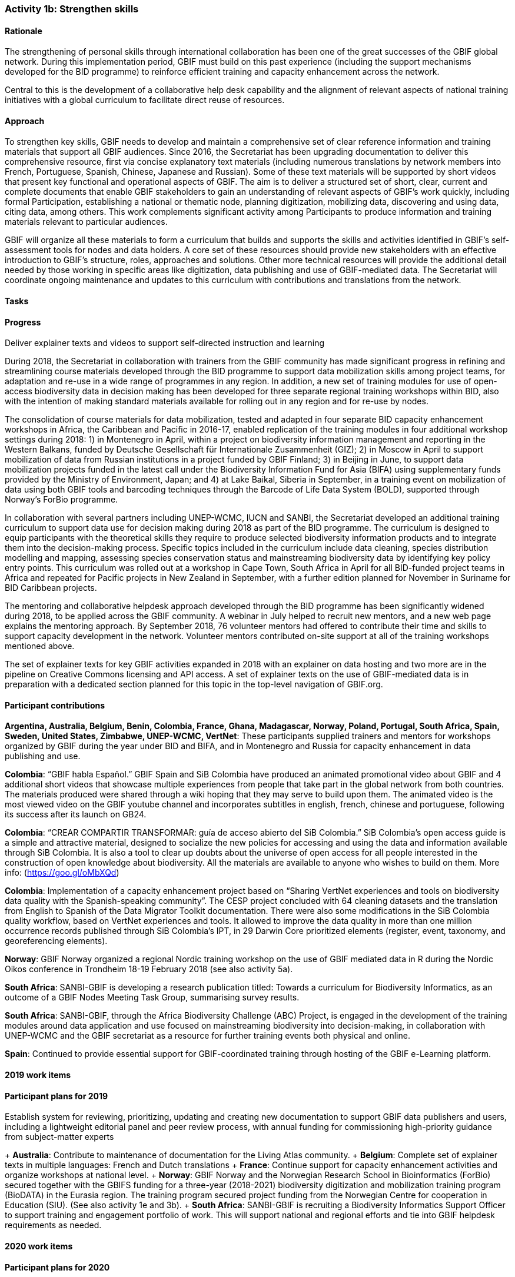 === Activity 1b: Strengthen skills

==== Rationale

The strengthening of personal skills through international collaboration has been one of the great successes of the GBIF global network. During this implementation period, GBIF must build on this past experience (including the support mechanisms developed for the BID programme) to reinforce efficient training and capacity enhancement across the network.

Central to this is the development of a collaborative help desk capability and the alignment of relevant aspects of national training initiatives with a global curriculum to facilitate direct reuse of resources.

==== Approach

To strengthen key skills, GBIF needs to develop and maintain a comprehensive set of clear reference information and training materials that support all GBIF audiences. Since 2016, the Secretariat has been upgrading documentation to deliver this comprehensive resource, first via concise explanatory text materials (including numerous translations by network members into French, Portuguese, Spanish, Chinese, Japanese and Russian). Some of these text materials will be supported by short videos that present key functional and operational aspects of GBIF. The aim is to deliver a structured set of short, clear, current and complete documents that enable GBIF stakeholders to gain an understanding of relevant aspects of GBIF’s work quickly, including formal Participation, establishing a national or thematic node, planning digitization, mobilizing data, discovering and using data, citing data, among others. This work complements significant activity among Participants to produce information and training materials relevant to particular audiences.

GBIF will organize all these materials to form a curriculum that builds and supports the skills and activities identified in GBIF’s self-assessment tools for nodes and data holders. A core set of these resources should provide new stakeholders with an effective introduction to GBIF’s structure, roles, approaches and solutions. Other more technical resources will provide the additional detail needed by those working in specific areas like digitization, data publishing and use of GBIF-mediated data. The Secretariat will coordinate ongoing maintenance and updates to this curriculum with contributions and translations from the network.

==== Tasks

.Develop collaborative help desk capability – including discussion groups, support materials and FAQs
.Articulate training and capacity enhancement activities around a single, global curriculum for GBIF
.Deliver explainer texts and videos to support self-directed instruction and learning

==== Progress

During 2018, the Secretariat in collaboration with trainers from the GBIF community has made significant progress in refining and streamlining course materials developed through the BID programme to support data mobilization skills among project teams, for adaptation and re-use in a wide range of programmes in any region. In addition, a new set of training modules for use of open-access biodiversity data in decision making has been developed for three separate regional training workshops within BID, also with the intention of making standard materials available for rolling out in any region and for re-use by nodes.

The consolidation of course materials for data mobilization, tested and adapted in four separate BID capacity enhancement workshops in Africa, the Caribbean and Pacific in 2016-17, enabled replication of the training modules in four additional workshop settings during 2018: 1) in Montenegro in April, within a project on biodiversity information management and reporting in the Western Balkans, funded by Deutsche Gesellschaft für Internationale Zusammenheit (GIZ); 2) in Moscow in April to support mobilization of data from Russian institutions in a project funded by GBIF Finland; 3) in Beijing in June, to support data mobilization projects funded in the latest call under the Biodiversity Information Fund for Asia (BIFA) using supplementary funds provided by the Ministry of Environment, Japan; and 4) at Lake Baikal, Siberia in September, in a training event on mobilization of data using both GBIF tools and barcoding techniques through the Barcode of Life Data System (BOLD), supported through Norway’s ForBio programme.

In collaboration with several partners including UNEP-WCMC, IUCN and SANBI, the Secretariat developed an additional training curriculum to support data use for decision making during 2018 as part of the BID programme. The curriculum is designed to equip participants with the theoretical skills they require to produce selected biodiversity information products and to integrate them into the decision-making process. Specific topics included in the curriculum include data cleaning, species distribution modelling and mapping, assessing species conservation status and mainstreaming biodiversity data by identifying key policy entry points. This curriculum was rolled out at a workshop in Cape Town, South Africa in April for all BID-funded project teams in Africa and repeated for Pacific projects in New Zealand in September, with a further edition planned for November in Suriname for BID Caribbean projects.

The mentoring and collaborative helpdesk approach developed through the BID programme has been significantly widened during 2018, to be applied across the GBIF community. A webinar in July helped to recruit new mentors, and a new web page explains the mentoring approach. By September 2018, 76 volunteer mentors had offered to contribute their time and skills to support capacity development in the network. Volunteer mentors contributed on-site support at all of the training workshops mentioned above.

The set of explainer texts for key GBIF activities expanded in 2018 with an explainer on data hosting and two more are in the pipeline on Creative Commons licensing and API access. A set of explainer texts on the use of GBIF-mediated data is in preparation with a dedicated section planned for this topic in the top-level navigation of GBIF.org.

==== Participant contributions
*Argentina, Australia, Belgium, Benin, Colombia, France, Ghana, Madagascar, Norway, Poland, Portugal, South Africa, Spain, Sweden, United States, Zimbabwe, UNEP-WCMC, VertNet*: These participants supplied trainers and mentors for workshops organized by GBIF during the year under BID and BIFA, and in Montenegro and Russia for capacity enhancement in data publishing and use.

*Colombia*: “GBIF habla Español.” GBIF Spain and SiB Colombia have produced an animated promotional video about GBIF and 4 additional short videos that showcase multiple experiences from people that take part in the global network from both countries. The materials produced were shared through a wiki hoping that they may serve to build upon them. The animated video is the most viewed video on the GBIF youtube channel and incorporates subtitles in english, french, chinese and portuguese, following its success after its launch on GB24.

*Colombia*: “CREAR COMPARTIR TRANSFORMAR: guía de acceso abierto del SiB Colombia.” SiB Colombia's open access guide is a simple and attractive material, designed to socialize the new policies for accessing and using the data and information available through SiB Colombia. It is also a tool to clear up doubts about the universe of open access for all people interested in the construction of open knowledge about biodiversity. All the materials are available to anyone who wishes to build on them. More info: (https://goo.gl/oMbXQd)

*Colombia*: Implementation of a capacity enhancement project based on “Sharing VertNet experiences and tools on biodiversity data quality with the Spanish-speaking community”. The CESP project concluded with 64 cleaning datasets and the translation from English to Spanish of the Data Migrator Toolkit documentation. There were also some modifications in the SiB Colombia quality workflow, based on VertNet experiences and tools. It allowed to improve the data quality in more than one million occurrence records published through SiB Colombia's IPT, in 29 Darwin Core prioritized elements (register, event, taxonomy, and georeferencing elements).

*Norway*: GBIF Norway organized a regional Nordic training workshop on the use of GBIF mediated data in R during the Nordic Oikos conference in Trondheim 18-19 February 2018 (see also activity 5a).

*South Africa*: SANBI-GBIF is developing a research publication titled: Towards a curriculum for Biodiversity Informatics, as an outcome of a GBIF Nodes Meeting Task Group, summarising survey results.

*South Africa*: SANBI-GBIF, through the Africa Biodiversity Challenge (ABC) Project, is engaged in the development of the training modules around data application and use focused on mainstreaming biodiversity into decision-making, in collaboration with UNEP-WCMC and the GBIF secretariat as a resource for further training events both physical and online.

*Spain*: Continued to provide essential support for GBIF-coordinated training through hosting of the GBIF e-Learning platform.

==== 2019 work items
.Package and promote Data Use for Decision Making workshop materials for wider re-use in GBIF programmes and beyond, e.g. for CBD and IPBES capacity building needs
.Explore opportunities for additional training workshops on data use for decision making in more regions, attached to existing programmes or using supplementary funds
.Further develop explainer texts and videos to complete self-instruction package for basic introduction to data mobilization and use in GBIF
.Establish system for reviewing, prioritizing, updating and creating new documentation to support GBIF data publishers and users, including a lightweight editorial panel and peer review process, with annual funding for commissioning high-priority guidance from subject-matter experts

==== Participant plans for 2019

+ *Australia*: Contribute to maintenance of documentation for the Living Atlas community.
+ *Belgium*: Complete set of explainer texts in multiple languages: French and Dutch translations
+ *France*: Continue support for capacity enhancement activities and organize workshops at national level.
+ *Norway*: GBIF Norway and the Norwegian Research School in Bioinformatics (ForBio) secured together with the GBIFS funding for a three-year (2018-2021) biodiversity digitization and mobilization training program (BioDATA) in the Eurasia region. The training program secured project funding from the Norwegian Centre for cooperation in Education (SIU). (See also activity 1e and 3b).
+ *South Africa*: SANBI-GBIF is recruiting a Biodiversity Informatics Support Officer to support training and engagement portfolio of work. This will support national and regional efforts and tie into GBIF helpdesk requirements as needed.

==== 2020 work items

.Do something really important

==== Participant plans for 2020

+ *Tecala*: Do something really important.
